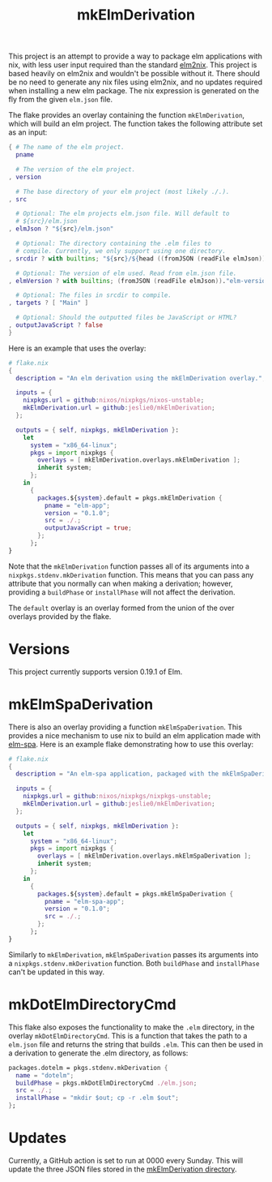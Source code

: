 #+title: mkElmDerivation
This project is an attempt to provide a way to package elm applications with nix, with less user input required than the standard [[https://github.com/cachix/elm2nix][elm2nix]]. This project is based heavily on elm2nix and wouldn't be possible without it. There should be no need to generate any nix files using elm2nix, and no updates required when installing a new elm package. The nix expression is generated on the fly from the given =elm.json= file.

The flake provides an overlay containing the function =mkElmDerivation=, which will build an elm project. The function takes the following attribute set as an input:

#+begin_src nix
{ # The name of the elm project.
  pname

  # The version of the elm project.
, version

  # The base directory of your elm project (most likely ./.).
, src

  # Optional: The elm projects elm.json file. Will default to
  # ${src}/elm.json
, elmJson ? "${src}/elm.json"

  # Optional: The directory containing the .elm files to
  # compile. Currently, we only support using one directory.
, srcdir ? with builtins; "${src}/${head ((fromJSON (readFile elmJson))."source-directories")}"

  # Optional: The version of elm used. Read from elm.json file.
, elmVersion ? with builtins; (fromJSON (readFile elmJson))."elm-version"

  # Optional: The files in srcdir to compile.
, targets ? [ "Main" ]

  # Optional: Should the outputted files be JavaScript or HTML?
, outputJavaScript ? false
}
#+end_src

Here is an example that uses the overlay:

#+name: Overlay example
#+begin_src nix
# flake.nix
{
  description = "An elm derivation using the mkElmDerivation overlay.";

  inputs = {
    nixpkgs.url = github:nixos/nixpkgs/nixos-unstable;
    mkElmDerivation.url = github:jeslie0/mkElmDerivation;
  };

  outputs = { self, nixpkgs, mkElmDerivation }:
    let
      system = "x86_64-linux";
      pkgs = import nixpkgs {
        overlays = [ mkElmDerivation.overlays.mkElmDerivation ];
        inherit system;
      };
    in
      {
        packages.${system}.default = pkgs.mkElmDerivation {
          pname = "elm-app";
          version = "0.1.0";
          src = ./.;
          outputJavaScript = true;
        };
      };
}
#+end_src

Note that the =mkElmDerivation= function passes all of its arguments into a =nixpkgs.stdenv.mkDerivation= function. This means that you can pass any attribute that you normally can when making a derivation; however, providing a =buildPhase= or =installPhase= will not affect the derivation.

The =default= overlay is an overlay formed from the union of the over overlays provided by the flake.
* Versions
This project currently supports version 0.19.1 of Elm.
* mkElmSpaDerivation
There is also an overlay providing a function =mkElmSpaDerivation=. This provides a nice mechanism to use nix to build an elm application made with [[https://www.elm-spa.dev/][elm-spa]]. Here is an example flake demonstrating how to use this overlay:
#+begin_src nix
# flake.nix
{
  description = "An elm-spa application, packaged with the mkElmSpaDerivation overlay.";

  inputs = {
    nixpkgs.url = github:nixos/nixpkgs/nixpkgs-unstable;
    mkElmDerivation.url = github:jeslie0/mkElmDerivation;
  };

  outputs = { self, nixpkgs, mkElmDerivation }:
    let
      system = "x86_64-linux";
      pkgs = import nixpkgs {
        overlays = [ mkElmDerivation.overlays.mkElmSpaDerivation ];
        inherit system;
      };
    in
      {
        packages.${system}.default = pkgs.mkElmSpaDerivation {
          pname = "elm-spa-app";
          version = "0.1.0";
          src = ./.;
        };
      };
}
#+end_src

Similarly to =mkElmDerivation=, =mkElmSpaDerivation= passes its arguments into a =nixpkgs.stdenv.mkDerivation= function. Both =buildPhase= and =installPhase= can't be updated in this way.
* mkDotElmDirectoryCmd
This flake also exposes the functionality to make the =.elm= directory, in the overlay =mkDotElmDirectoryCmd=. This is a function that takes the path to a =elm.json= file and returns the string that builds =.elm=. This can then be used in a derivation to generate the .elm directory, as follows:
#+begin_src nix
packages.dotelm = pkgs.stdenv.mkDerivation {
  name = "dotelm";
  buildPhase = pkgs.mkDotElmDirectoryCmd ./elm.json;
  src = ./.;
  installPhase = "mkdir $out; cp -r .elm $out";
};
#+end_src
* Updates
Currently, a GitHub action is set to run at 0000 every Sunday. This will update the three JSON files stored in the [[file:mkElmDerivation/][mkElmDerivation directory]].
